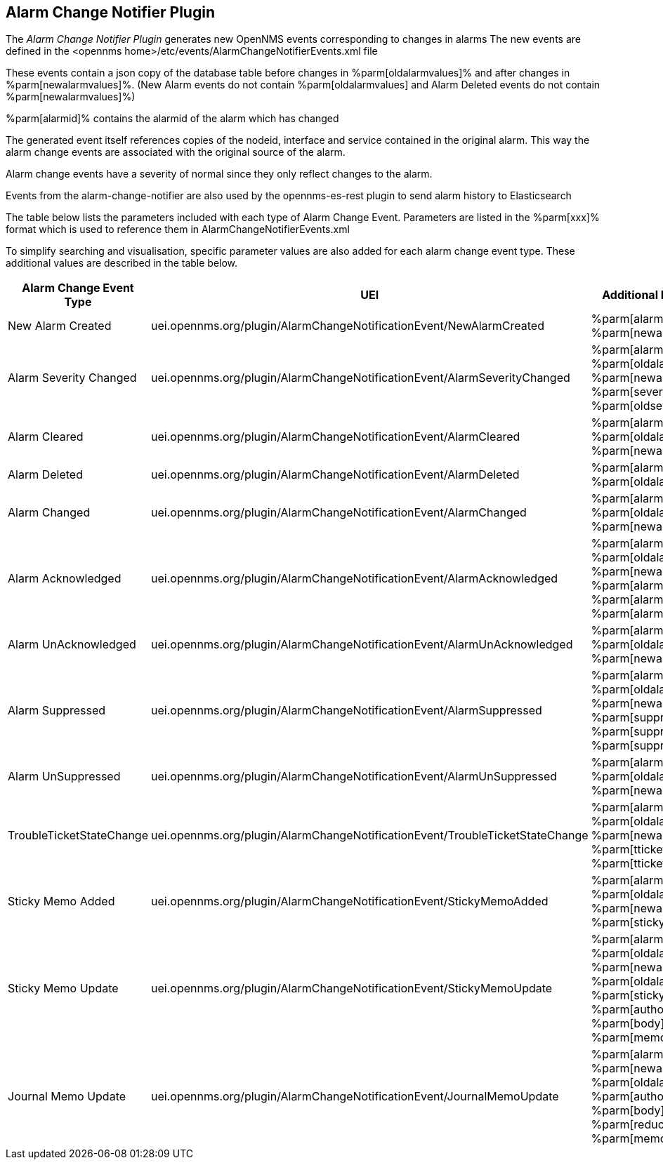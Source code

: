 
== Alarm Change Notifier Plugin

The _Alarm Change Notifier Plugin_ generates new OpenNMS events corresponding to changes in alarms
The new events are defined in the <opennms home>/etc/events/AlarmChangeNotifierEvents.xml file

These events contain a json copy of the database table before changes in %parm[oldalarmvalues]%
and after changes in %parm[newalarmvalues]%. (New Alarm events do not contain %parm[oldalarmvalues] and Alarm Deleted
events do not contain %parm[newalarmvalues]%)

%parm[alarmid]% contains the alarmid of the alarm which has changed

The generated event itself references copies of the nodeid, interface and service contained in the original alarm.
This way the alarm change events are associated with the original source of the alarm.

Alarm change events have a severity of normal since they only reflect changes to the alarm.

Events from the alarm-change-notifier are also used by the opennms-es-rest plugin to send alarm history to Elasticsearch

The table below lists the parameters included with each type of Alarm Change Event. Parameters are listed in the %parm[xxx]% format which is used to reference them in AlarmChangeNotifierEvents.xml

To simplify searching and visualisation, specific parameter values are also added for each alarm
change event type. These additional values are described in the table below.

[options="header, autowidth"]
|===
| Alarm Change Event Type  | UEI                                                                          | Additional Parameters
| New Alarm Created        | uei.opennms.org/plugin/AlarmChangeNotificationEvent/NewAlarmCreated          | %parm[alarmid]% %parm[newalarmvalues]%
| Alarm Severity Changed   | uei.opennms.org/plugin/AlarmChangeNotificationEvent/AlarmSeverityChanged     | %parm[alarmid]% %parm[oldalarmvalues]% %parm[newalarmvalues]% %parm[severity]% %parm[oldseverity]%
| Alarm Cleared            | uei.opennms.org/plugin/AlarmChangeNotificationEvent/AlarmCleared             | %parm[alarmid]% %parm[oldalarmvalues]% %parm[newalarmvalues]%
| Alarm Deleted            | uei.opennms.org/plugin/AlarmChangeNotificationEvent/AlarmDeleted             | %parm[alarmid]% %parm[oldalarmvalues]%
| Alarm Changed            | uei.opennms.org/plugin/AlarmChangeNotificationEvent/AlarmChanged             | %parm[alarmid]% %parm[oldalarmvalues]% %parm[newalarmvalues]%
| Alarm Acknowledged       | uei.opennms.org/plugin/AlarmChangeNotificationEvent/AlarmAcknowledged        | %parm[alarmid]% %parm[oldalarmvalues]% %parm[newalarmvalues]% %parm[alarmid]%  %parm[alarmacktime]% %parm[alarmackuser]%
| Alarm UnAcknowledged     | uei.opennms.org/plugin/AlarmChangeNotificationEvent/AlarmUnAcknowledged      | %parm[alarmid]% %parm[oldalarmvalues]% %parm[newalarmvalues]%
| Alarm Suppressed         | uei.opennms.org/plugin/AlarmChangeNotificationEvent/AlarmSuppressed          | %parm[alarmid]% %parm[oldalarmvalues]% %parm[newalarmvalues]%  %parm[suppressedtime]% %parm[suppresseduntil]% %parm[suppresseduser]%
| Alarm UnSuppressed       | uei.opennms.org/plugin/AlarmChangeNotificationEvent/AlarmUnSuppressed        | %parm[alarmid]% %parm[oldalarmvalues]% %parm[newalarmvalues]%
| TroubleTicketStateChange | uei.opennms.org/plugin/AlarmChangeNotificationEvent/TroubleTicketStateChange | %parm[alarmid]% %parm[oldalarmvalues]% %parm[newalarmvalues]%  %parm[tticketid]% %parm[tticketstate]%
| Sticky Memo Added        | uei.opennms.org/plugin/AlarmChangeNotificationEvent/StickyMemoAdded          | %parm[alarmid]% %parm[oldalarmvalues]% %parm[newalarmvalues]%  %parm[stickymemo]%
| Sticky Memo Update       | uei.opennms.org/plugin/AlarmChangeNotificationEvent/StickyMemoUpdate         | %parm[alarmid]% %parm[oldalarmvalues]% %parm[newalarmvalues]% %parm[oldalarmvalues]% %parm[stickymemo]% %parm[author]% %parm[body]% %parm[memovalues]%
| Journal Memo Update      | uei.opennms.org/plugin/AlarmChangeNotificationEvent/JournalMemoUpdate        | %parm[alarmid]% %parm[newalarmvalues]% %parm[oldalarmvalues]%  %parm[author]% %parm[body]% %parm[reductionkey]%  %parm[memovalues]%
|===
